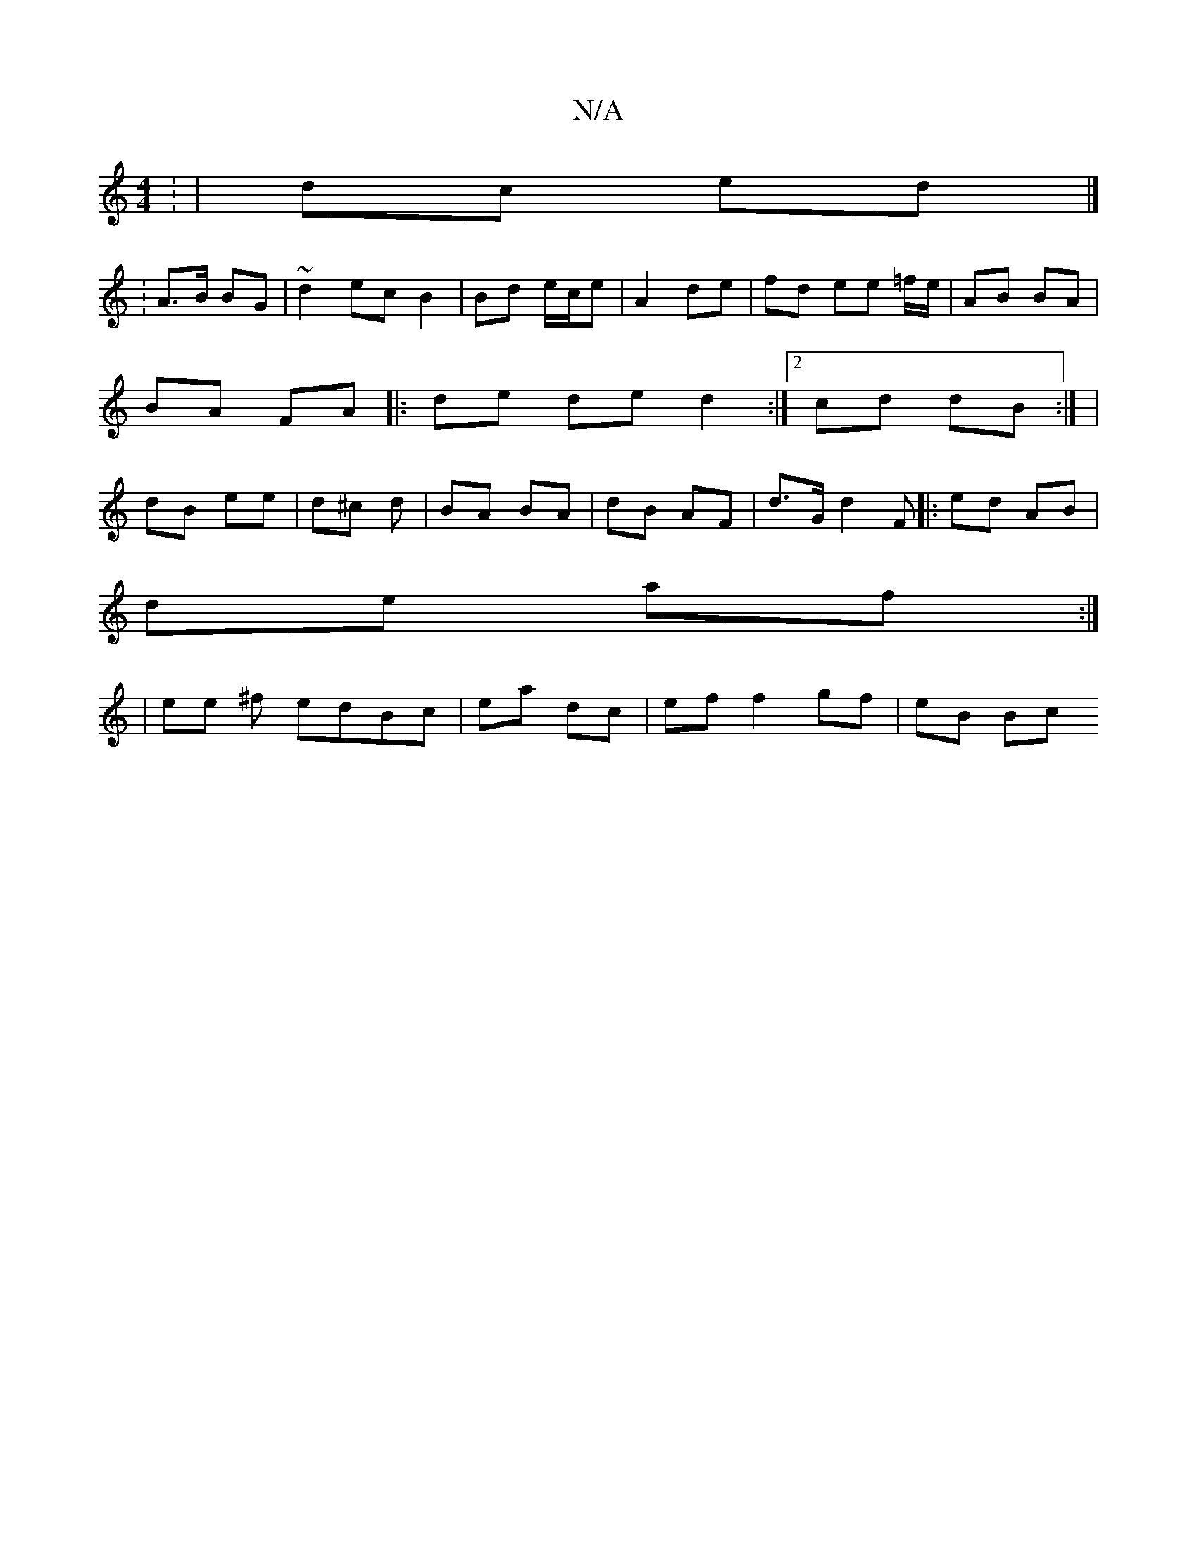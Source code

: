 X:1
T:N/A
M:4/4
R:N/A
K:Cmajor
: | dc ed |]
: A>B BG | ~d2 ec B2 | Bd e/c/e | A2 de | fd ee =f/e/ | AB BA | BA FA |:de de d2:|2 cd dB:| | dB ee | d^c d | BA BA | dB AF | d>G d2 F|: ed AB |
de af :|
|ee ^f edBc| ea dc|ef f2 gf|eB Bc